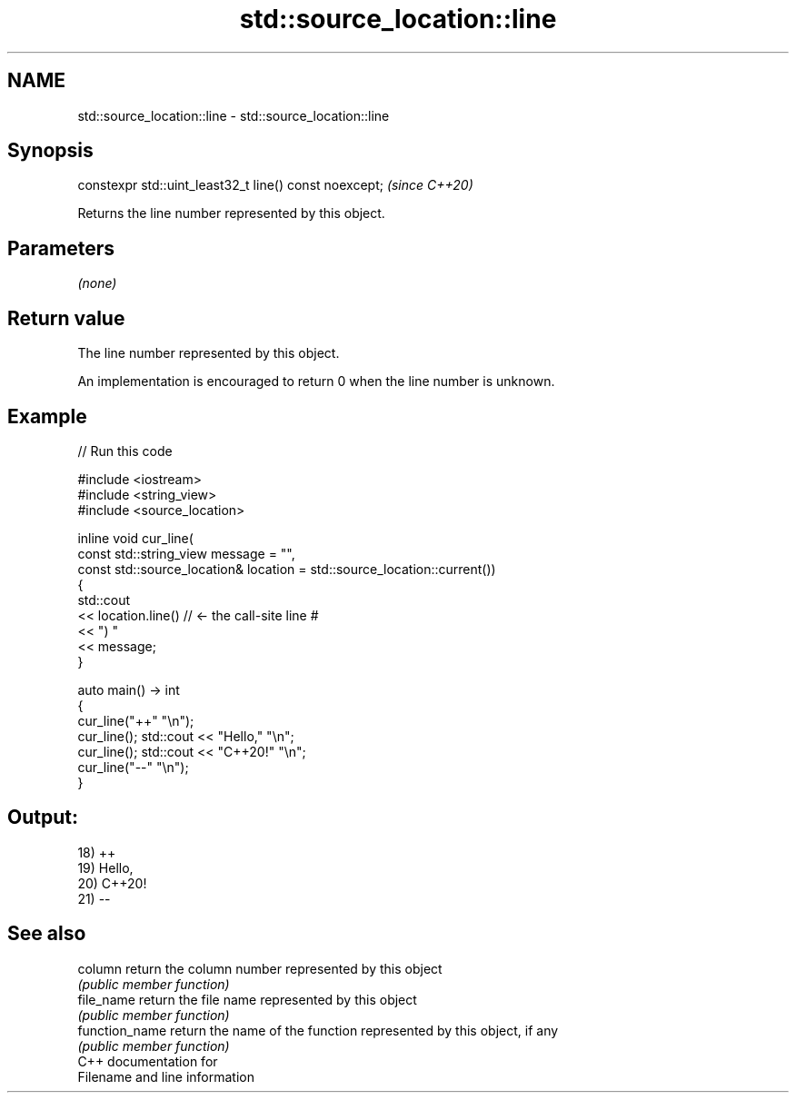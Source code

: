 .TH std::source_location::line 3 "2021.11.17" "http://cppreference.com" "C++ Standard Libary"
.SH NAME
std::source_location::line \- std::source_location::line

.SH Synopsis
   constexpr std::uint_least32_t line() const noexcept;  \fI(since C++20)\fP

   Returns the line number represented by this object.

.SH Parameters

   \fI(none)\fP

.SH Return value

   The line number represented by this object.

   An implementation is encouraged to return 0 when the line number is unknown.

.SH Example


// Run this code

 #include <iostream>
 #include <string_view>
 #include <source_location>

 inline void cur_line(
     const std::string_view message = "",
     const std::source_location& location = std::source_location::current())
 {
     std::cout
         << location.line() // <- the call-site line #
         << ") "
         << message;
 }

 auto main() -> int
 {
     cur_line("++" "\\n");
     cur_line(); std::cout << "Hello," "\\n";
     cur_line(); std::cout << "C++20!" "\\n";
     cur_line("--" "\\n");
 }

.SH Output:

 18) ++
 19) Hello,
 20) C++20!
 21) --

.SH See also

   column        return the column number represented by this object
                 \fI(public member function)\fP
   file_name     return the file name represented by this object
                 \fI(public member function)\fP
   function_name return the name of the function represented by this object, if any
                 \fI(public member function)\fP
   C++ documentation for
   Filename and line information
